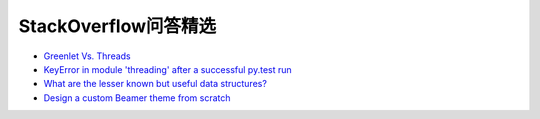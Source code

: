 StackOverflow问答精选
==========================

- `Greenlet Vs. Threads <http://stackoverflow.com/questions/15556718/greenlet-vs-threads>`_
- `KeyError in module 'threading' after a successful py.test run <http://stackoverflow.com/questions/8774958/keyerror-in-module-threading-after-a-successful-py-test-run>`_
- `What are the lesser known but useful data structures? <http://stackoverflow.com/questions/500607/what-are-the-lesser-known-but-useful-data-structures>`_
- `Design a custom Beamer theme from scratch <http://tex.stackexchange.com/questions/146529/design-a-custom-beamer-theme-from-scratch>`_
